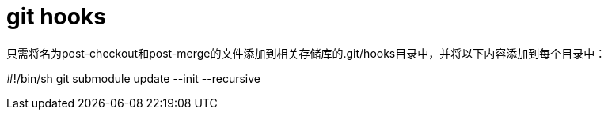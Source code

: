 
= git hooks

只需将名为post-checkout和post-merge的文件添加到相关存储库的.git/hooks目录中，并将以下内容添加到每个目录中：

#!/bin/sh
git submodule update --init --recursive
